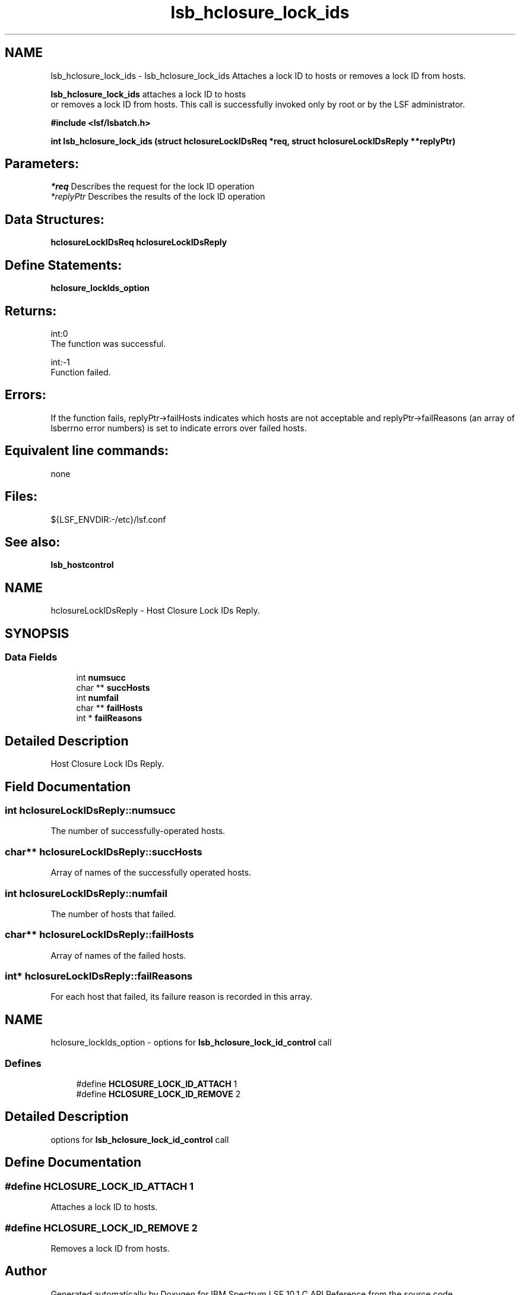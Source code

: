 .TH "lsb_hclosure_lock_ids" 3 "10 Jun 2021" "Version 10.1" "IBM Spectrum LSF 10.1 C API Reference" \" -*- nroff -*-
.ad l
.nh
.SH NAME
lsb_hclosure_lock_ids \- lsb_hclosure_lock_ids 
Attaches a lock ID to hosts or removes a lock ID from hosts.
.PP
\fBlsb_hclosure_lock_ids\fP attaches a lock ID to hosts 
.br
 or removes a lock ID from hosts. This call is successfully invoked only by root or by the LSF administrator.
.PP
\fB#include <lsf/lsbatch.h>\fP
.PP
\fB int lsb_hclosure_lock_ids (struct \fBhclosureLockIDsReq\fP *req, struct \fBhclosureLockIDsReply\fP **replyPtr)\fP
.PP
.SH "Parameters:"
\fI*req\fP Describes the request for the lock ID operation 
.br
\fI*replyPtr\fP Describes the results of the lock ID operation
.PP
.SH "Data Structures:" 
.PP
\fBhclosureLockIDsReq\fP \fBhclosureLockIDsReply\fP
.PP
.SH "Define Statements:" 
.PP
\fBhclosure_lockIds_option\fP
.PP
.SH "Returns:"
int:0 
.br
 The function was successful. 
.PP
int:-1 
.br
 Function failed.
.PP
.SH "Errors:" 
.PP
If the function fails, replyPtr->failHosts indicates which hosts are not acceptable and replyPtr->failReasons (an array of lsberrno error numbers) is set to indicate errors over failed hosts.
.PP
.SH "Equivalent line commands:" 
.PP
none
.PP
.SH "Files:" 
.PP
${LSF_ENVDIR:-/etc}/lsf.conf
.PP
.SH "See also:"
\fBlsb_hostcontrol\fP 
.PP

.ad l
.nh
.SH NAME
hclosureLockIDsReply \- Host Closure Lock IDs Reply.  

.PP
.SH SYNOPSIS
.br
.PP
.SS "Data Fields"

.in +1c
.ti -1c
.RI "int \fBnumsucc\fP"
.br
.ti -1c
.RI "char ** \fBsuccHosts\fP"
.br
.ti -1c
.RI "int \fBnumfail\fP"
.br
.ti -1c
.RI "char ** \fBfailHosts\fP"
.br
.ti -1c
.RI "int * \fBfailReasons\fP"
.br
.in -1c
.SH "Detailed Description"
.PP 
Host Closure Lock IDs Reply. 
.SH "Field Documentation"
.PP 
.SS "int \fBhclosureLockIDsReply::numsucc\fP"
.PP
The number of successfully-operated hosts. 
.PP

.SS "char** \fBhclosureLockIDsReply::succHosts\fP"
.PP
Array of names of the successfully operated hosts. 
.PP
.SS "int \fBhclosureLockIDsReply::numfail\fP"
.PP
The number of hosts that failed. 
.PP

.SS "char** \fBhclosureLockIDsReply::failHosts\fP"
.PP
Array of names of the failed hosts. 
.PP
.SS "int* \fBhclosureLockIDsReply::failReasons\fP"
.PP
For each host that failed, its failure reason is recorded in this array. 
.PP


.ad l
.nh
.SH NAME
hclosure_lockIds_option \- options for \fBlsb_hclosure_lock_id_control\fP call  

.PP
.SS "Defines"

.in +1c
.ti -1c
.RI "#define \fBHCLOSURE_LOCK_ID_ATTACH\fP   1"
.br
.ti -1c
.RI "#define \fBHCLOSURE_LOCK_ID_REMOVE\fP   2"
.br
.in -1c
.SH "Detailed Description"
.PP 
options for \fBlsb_hclosure_lock_id_control\fP call 
.SH "Define Documentation"
.PP 
.SS "#define HCLOSURE_LOCK_ID_ATTACH   1"
.PP
Attaches a lock ID to hosts. 
.PP
.SS "#define HCLOSURE_LOCK_ID_REMOVE   2"
.PP
Removes a lock ID from hosts. 
.PP
.SH "Author"
.PP 
Generated automatically by Doxygen for IBM Spectrum LSF 10.1 C API Reference from the source code.
